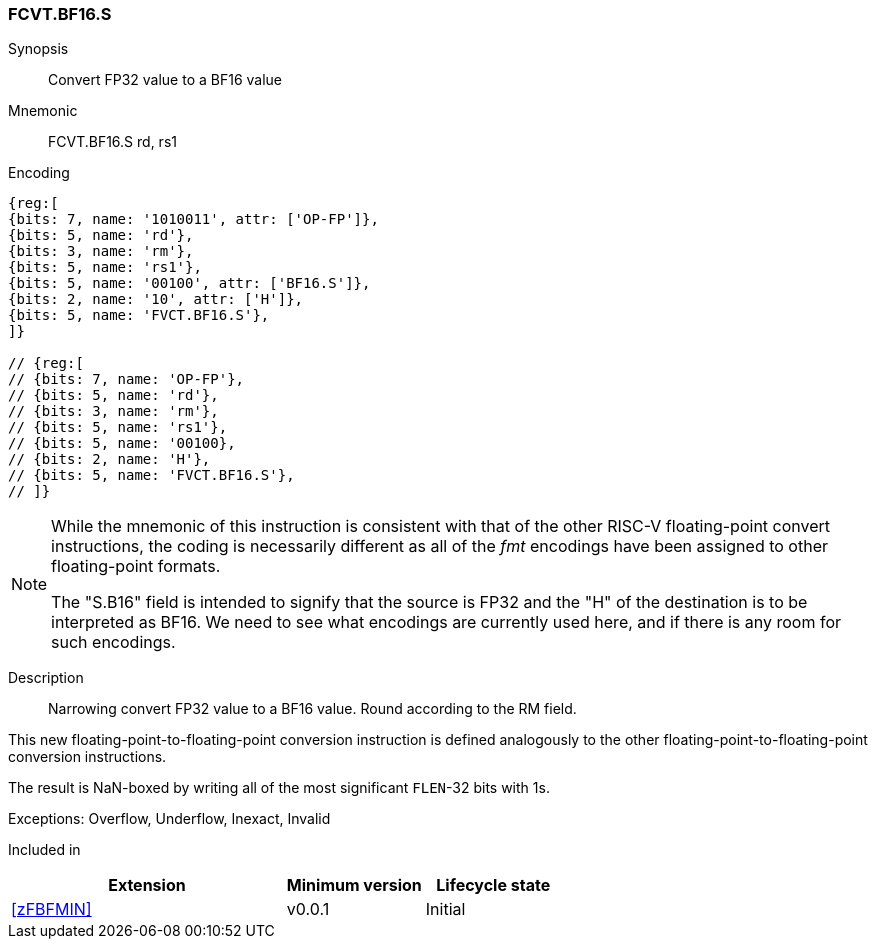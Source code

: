 [[insns-fcvt.bf16.s, Convert FP32 to BF16]]
=== FCVT.BF16.S

Synopsis::
Convert FP32 value to a BF16 value

Mnemonic::
FCVT.BF16.S rd, rs1

Encoding::
[wavedrom, , svg]
....
{reg:[
{bits: 7, name: '1010011', attr: ['OP-FP']},
{bits: 5, name: 'rd'},
{bits: 3, name: 'rm'},
{bits: 5, name: 'rs1'},
{bits: 5, name: '00100', attr: ['BF16.S']},
{bits: 2, name: '10', attr: ['H']},
{bits: 5, name: 'FVCT.BF16.S'},
]}

// {reg:[
// {bits: 7, name: 'OP-FP'},
// {bits: 5, name: 'rd'},
// {bits: 3, name: 'rm'},
// {bits: 5, name: 'rs1'},
// {bits: 5, name: '00100},
// {bits: 2, name: 'H'},
// {bits: 5, name: 'FVCT.BF16.S'},
// ]}
....

// S.B16 = 001,S=00

[NOTE]
====
While the mnemonic of this instruction is consistent with that of the other RISC-V floating-point convert instructions, the coding is necessarily different as all of the _fmt_ encodings have been assigned to other floating-point formats.

The "S.B16" field is intended to signify that the source is FP32 and the "H" of the destination is
to be interpreted as BF16. We need to see what encodings are currently used here, and if there is any
room for such encodings.
====

Description:: 
Narrowing convert FP32 value to a BF16 value. Round according to the RM field. 

This new floating-point-to-floating-point conversion instruction is defined analogously to the other floating-point-to-floating-point conversion instructions.

The result is NaN-boxed by writing all of the most significant `FLEN`-32 bits with 1s.

Exceptions:  Overflow, Underflow, Inexact, Invalid

// [NOTE]
// ====
// It might seem odd that a conversion to a smaller format with the same exponent can underflow. However, the IEEE-754
// definition of underflow requires a loss of accuracy and the a tiny result. An FP32 subnormal number is already tiny.
// If the conversion loses any significant bits, it is inexact and an underflow occurs.
// ====

// Operation::
// --
// --

Included in::
[%header,cols="4,2,2"]
|===
|Extension
|Minimum version
|Lifecycle state

| <<zFBFMIN>>
| v0.0.1
| Initial
|===


